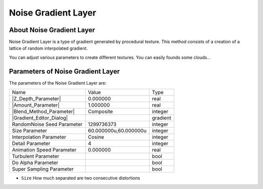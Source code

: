.. _layer_noise_gradient:

########################
    Noise Gradient Layer
########################
.. figure:: noise_gradient_dat/Layer_gradient_noise_icon.png
   :alt: Layer_gradient_noise_icon.png
   :width: 64px

.. _layer_noise_gradient  About Noise Gradient Layer:

About Noise Gradient Layer
--------------------------

Noise Gradient Layer is a type of gradient
generated by procedural texture. This method consists of a creation of a
lattice of random interpolated gradient.

You can adjust various parameters to create different textures. You can
easily founds some clouds...

.. _layer_noise_gradient  Parameters of Noise Gradient Layer:

Parameters of Noise Gradient Layer
----------------------------------

The parameters of the Noise Gradient Layer are:

+---------------------------------------------------------------------------------------------+---------------------------+--------------+
| Name                                                                                        | Value                     | Type         |
+---------------------------------------------------------------------------------------------+---------------------------+--------------+
|     |Type\_real\_icon.png| |Z_Depth_Parameter|                                              |   0.000000                |   real       |
+---------------------------------------------------------------------------------------------+---------------------------+--------------+
|     |Type\_real\_icon.png| |Amount_Parameter|                                               |   1.000000                |   real       |
+---------------------------------------------------------------------------------------------+---------------------------+--------------+
|     |Type\_integer\_icon.png|  |Blend_Method_Parameter|                                     |   Composite               |   integer    |
+---------------------------------------------------------------------------------------------+---------------------------+--------------+
|     |Type\_gradient\_icon.png| |Gradient_Editor_Dialog|                                     |   |p_gradient.png|        |   gradient   |
+---------------------------------------------------------------------------------------------+---------------------------+--------------+
|     |Type\_integer\_icon.png|  RandomNoise Seed Parameter                                   |   1299736373              |   integer    |
+---------------------------------------------------------------------------------------------+---------------------------+--------------+
|     |Type\_vector\_icon.png|  Size Parameter                                                |   60.000000u,60.000000u   |   integer    |
+---------------------------------------------------------------------------------------------+---------------------------+--------------+
|     |Type\_integer\_icon.png|  Interpolation Parameter                                      |   Cosine                  |   integer    |
+---------------------------------------------------------------------------------------------+---------------------------+--------------+
|     |Type\_integer\_icon.png|  Detail Parameter                                             |   4                       |   integer    |
+---------------------------------------------------------------------------------------------+---------------------------+--------------+
|     |Type\_real\_icon.png|  Animation Speed Parameter                                       |   0.000000                |   real       |
+---------------------------------------------------------------------------------------------+---------------------------+--------------+
|     |Type\_bool\_icon.png|  Turbulent Parameter                                             |                           |   bool       |
+---------------------------------------------------------------------------------------------+---------------------------+--------------+
|     |Type\_bool\_icon.png|  Do Alpha Parameter                                              |                           |   bool       |
+---------------------------------------------------------------------------------------------+---------------------------+--------------+
|     |Type\_bool\_icon.png|  Super Sampling Parameter                                        |                           |   bool       |
+---------------------------------------------------------------------------------------------+---------------------------+--------------+


-  ``Size`` How much separated are two consecutive distortions

.. |Type_real_icon.png| image:: images/Type_real_icon.png
   :width: 16px
.. |Type_integer_icon.png| image:: images/Type_integer_icon.png
   :width: 16px
.. |Type_gradient_icon.png| image:: images/Type_gradient_icon.png
   :width: 16px
.. |Type_vector_icon.png| image:: images/Type_vector_icon.png
   :width: 16px
.. |Type_bool_icon.png| image:: images/Type_bool_icon.png
   :width: 16px
.. |p_gradient.png| image:: images/p_gradient.png   



.. |Z_Depth_Parameter| replace:: :ref:`Z Depth Parameter <parameters_zdepth>`
.. |Amount_Parameter| replace:: :ref:`Opacity <opacity>`
.. |Blend_Method_Parameter| replace:: :ref:`Blend Method <parameters_blend_method>`
.. |Gradient_Editor_Dialog| replace:: :ref:`Gradient <gradient_editor_dialog>`
